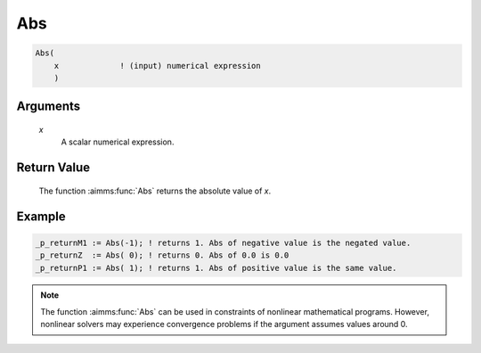 .. aimms:function:: Abs(x)

.. _Abs:

Abs
===

.. code-block:: aimms

    Abs(
        x             ! (input) numerical expression
        )

Arguments
---------

    *x*
        A scalar numerical expression.

Return Value
------------

    The function :aimms:func:`Abs` returns the absolute value of *x*.

		
Example
-----------

.. code-block:: aimms

	_p_returnM1 := Abs(-1); ! returns 1. Abs of negative value is the negated value.
	_p_returnZ  := Abs( 0); ! returns 0. Abs of 0.0 is 0.0
	_p_returnP1 := Abs( 1); ! returns 1. Abs of positive value is the same value.


.. note::

    The function :aimms:func:`Abs` can be used in constraints of nonlinear
    mathematical programs. However, nonlinear solvers may experience
    convergence problems if the argument assumes values around 0.

.. seealso::

    Arithmetic functions are discussed in full detail in :ref:`sec:expr.num.functions` of
    the `Language Reference <https://documentation.aimms.com/language-reference/index.html>`__.
